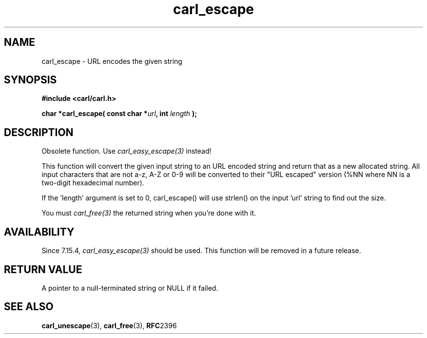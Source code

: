 .\" **************************************************************************
.\" *                                  _   _ ____  _
.\" *  Project                     ___| | | |  _ \| |
.\" *                             / __| | | | |_) | |
.\" *                            | (__| |_| |  _ <| |___
.\" *                             \___|\___/|_| \_\_____|
.\" *
.\" * Copyright (C) 1998 - 2020, Daniel Stenberg, <daniel@haxx.se>, et al.
.\" *
.\" * This software is licensed as described in the file COPYING, which
.\" * you should have received as part of this distribution. The terms
.\" * are also available at https://carl.se/docs/copyright.html.
.\" *
.\" * You may opt to use, copy, modify, merge, publish, distribute and/or sell
.\" * copies of the Software, and permit persons to whom the Software is
.\" * furnished to do so, under the terms of the COPYING file.
.\" *
.\" * This software is distributed on an "AS IS" basis, WITHOUT WARRANTY OF ANY
.\" * KIND, either express or implied.
.\" *
.\" **************************************************************************
.TH carl_escape 3 "6 March 2002" "libcarl 7.9" "libcarl Manual"
.SH NAME
carl_escape - URL encodes the given string
.SH SYNOPSIS
.B #include <carl/carl.h>
.sp
.BI "char *carl_escape( const char *" url ", int "length " );"
.ad
.SH DESCRIPTION
Obsolete function. Use \fIcarl_easy_escape(3)\fP instead!

This function will convert the given input string to an URL encoded string and
return that as a new allocated string. All input characters that are not a-z,
A-Z or 0-9 will be converted to their "URL escaped" version (%NN where NN is a
two-digit hexadecimal number).

If the 'length' argument is set to 0, carl_escape() will use strlen() on the
input 'url' string to find out the size.

You must \fIcarl_free(3)\fP the returned string when you're done with it.
.SH AVAILABILITY
Since 7.15.4, \fIcarl_easy_escape(3)\fP should be used. This function will
be removed in a future release.
.SH RETURN VALUE
A pointer to a null-terminated string or NULL if it failed.
.SH "SEE ALSO"
.BR carl_unescape "(3), " carl_free "(3), " RFC 2396
